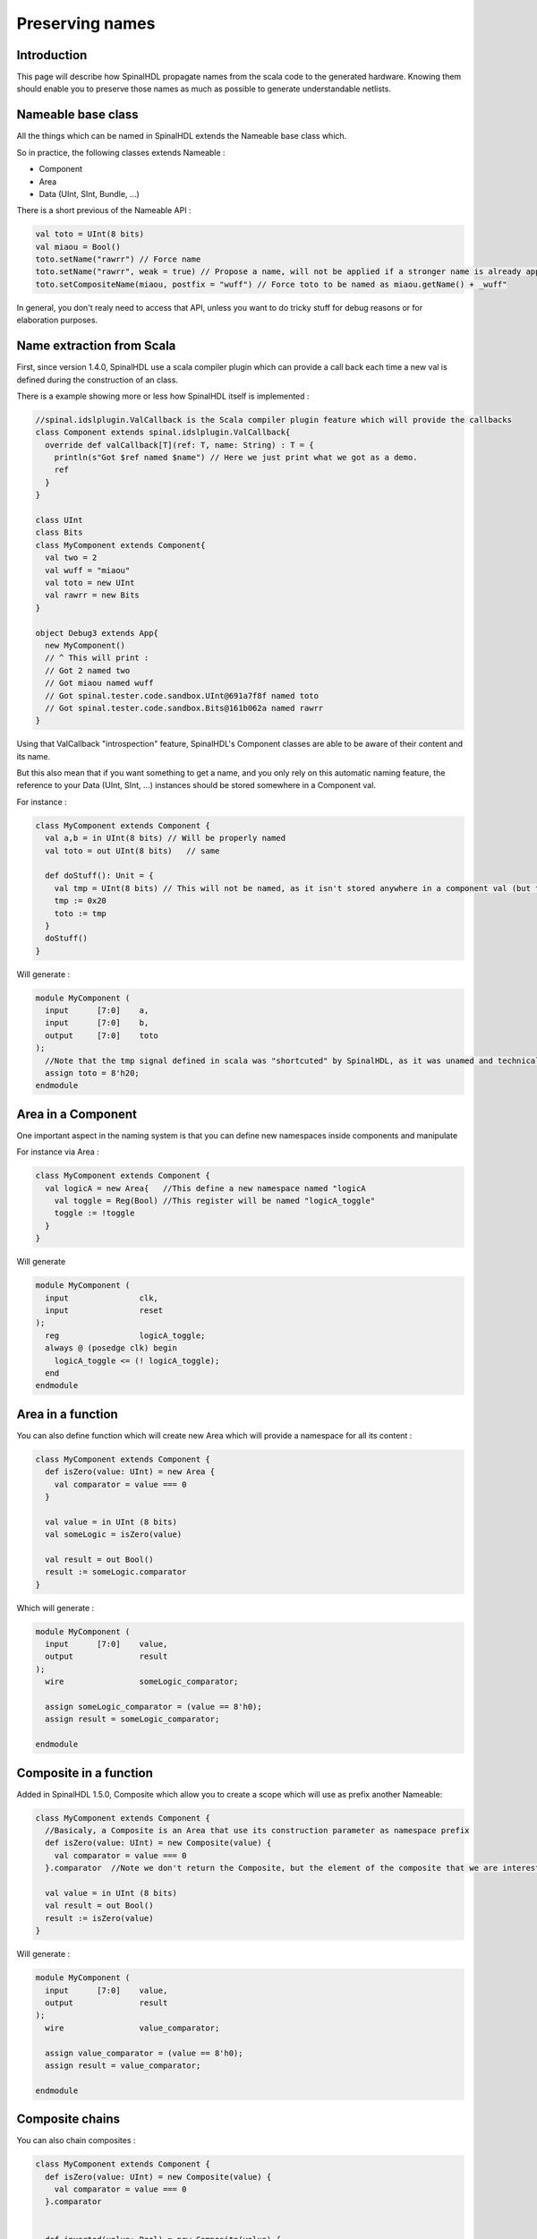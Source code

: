 .. role:: raw-html-m2r(raw)
   :format: html

Preserving names
==================

Introduction
------------

This page will describe how SpinalHDL propagate names from the scala code to the generated hardware. Knowing them should enable you to preserve those names as much as possible to generate understandable netlists.

Nameable base class
------------------------------------------

All the things which can be named in SpinalHDL extends the Nameable base class which.

So in practice, the following classes extends Nameable :

- Component
- Area
- Data (UInt, SInt, Bundle, ...)


There is a short previous of the Nameable API :

.. code-block:: scala

    val toto = UInt(8 bits)
    val miaou = Bool()
    toto.setName("rawrr") // Force name
    toto.setName("rawrr", weak = true) // Propose a name, will not be applied if a stronger name is already applied
    toto.setCompositeName(miaou, postfix = "wuff") // Force toto to be named as miaou.getName() + _wuff"

In general, you don't realy need to access that API, unless you want to do tricky stuff for debug reasons or for elaboration purposes.

Name extraction from Scala
------------------------------------------

First, since version 1.4.0, SpinalHDL use a scala compiler plugin which can provide a call back each time a new val is defined during the construction of an class.

There is a example showing more or less how SpinalHDL itself is implemented :

.. code-block:: scala

    //spinal.idslplugin.ValCallback is the Scala compiler plugin feature which will provide the callbacks
    class Component extends spinal.idslplugin.ValCallback{
      override def valCallback[T](ref: T, name: String) : T = {
        println(s"Got $ref named $name") // Here we just print what we got as a demo.
        ref
      }
    }

    class UInt
    class Bits
    class MyComponent extends Component{
      val two = 2
      val wuff = "miaou"
      val toto = new UInt
      val rawrr = new Bits
    }

    object Debug3 extends App{
      new MyComponent()
      // ^ This will print :
      // Got 2 named two
      // Got miaou named wuff
      // Got spinal.tester.code.sandbox.UInt@691a7f8f named toto
      // Got spinal.tester.code.sandbox.Bits@161b062a named rawrr
    }

Using that ValCallback "introspection" feature, SpinalHDL's Component classes are able to be aware of their content and its name.

But this also mean that if you want something to get a name, and you only rely on this automatic naming feature, the reference to your Data (UInt, SInt, ...) instances should be stored somewhere in a Component val.

For instance :

.. code-block:: scala

  class MyComponent extends Component {
    val a,b = in UInt(8 bits) // Will be properly named
    val toto = out UInt(8 bits)   // same

    def doStuff(): Unit = {
      val tmp = UInt(8 bits) // This will not be named, as it isn't stored anywhere in a component val (but there is a solution explained later)
      tmp := 0x20
      toto := tmp
    }
    doStuff()
  }

Will generate :

.. code-block:: verilog

    module MyComponent (
      input      [7:0]    a,
      input      [7:0]    b,
      output     [7:0]    toto
    );
      //Note that the tmp signal defined in scala was "shortcuted" by SpinalHDL, as it was unamed and technicaly "shortcutable"
      assign toto = 8'h20;
    endmodule


Area in a Component
--------------------

One important aspect in the naming system is that you can define new namespaces inside components and manipulate

For instance via Area :

.. code-block:: scala

    class MyComponent extends Component {
      val logicA = new Area{   //This define a new namespace named "logicA
        val toggle = Reg(Bool) //This register will be named "logicA_toggle"
        toggle := !toggle
      }
    }

Will generate

.. code-block:: verilog

    module MyComponent (
      input               clk,
      input               reset
    );
      reg                 logicA_toggle;
      always @ (posedge clk) begin
        logicA_toggle <= (! logicA_toggle);
      end
    endmodule

Area in a function
--------------------

You can also define function which will create new Area which will provide a namespace for all its content :

.. code-block:: scala

  class MyComponent extends Component {
    def isZero(value: UInt) = new Area {
      val comparator = value === 0
    }

    val value = in UInt (8 bits)
    val someLogic = isZero(value)

    val result = out Bool()
    result := someLogic.comparator
  }

Which will generate :

.. code-block:: verilog

    module MyComponent (
      input      [7:0]    value,
      output              result
    );
      wire                someLogic_comparator;

      assign someLogic_comparator = (value == 8'h0);
      assign result = someLogic_comparator;

    endmodule

Composite in a function
----------------------------------------------

Added in SpinalHDL 1.5.0, Composite which allow you to create a scope which will use as prefix another Nameable:

.. code-block:: scala

  class MyComponent extends Component {
    //Basicaly, a Composite is an Area that use its construction parameter as namespace prefix
    def isZero(value: UInt) = new Composite(value) {
      val comparator = value === 0
    }.comparator  //Note we don't return the Composite, but the element of the composite that we are interested in

    val value = in UInt (8 bits)
    val result = out Bool()
    result := isZero(value)
  }

Will generate :

.. code-block:: verilog

    module MyComponent (
      input      [7:0]    value,
      output              result
    );
      wire                value_comparator;

      assign value_comparator = (value == 8'h0);
      assign result = value_comparator;

    endmodule

Composite chains
----------------------------

You can also chain composites :

.. code-block:: scala

  class MyComponent extends Component {
    def isZero(value: UInt) = new Composite(value) {
      val comparator = value === 0
    }.comparator


    def inverted(value: Bool) = new Composite(value) {
      val inverter = !value
    }.inverter

    val value = in UInt(8 bits)
    val result = out Bool()
    result := inverted(isZero(value))
  }

Will generate :

.. code-block:: verilog

    module MyComponent (
      input      [7:0]    value,
      output              result
    );
      wire                value_comparator;
      wire                value_comparator_inverter;

      assign value_comparator = (value == 8'h0);
      assign value_comparator_inverter = (! value_comparator);
      assign result = value_comparator_inverter;

    endmodule

Composite in a Bundle's function
------------------------------------


This behaviour can be very useful when implementing Bundles utilities. For instance in the spinal.lib.Stream class is defined the following :

.. code-block:: scala

    class Stream[T <: Data](val payloadType :  HardType[T]) extends Bundle {
      val valid   = Bool()
      val ready   = Bool()
      val payload = payloadType()

      def queue(size: Int): Stream[T] = new Composite(this){
        val fifo = new StreamFifo(payloadType, size)
        fifo.io.push << self    // 'self' refer to the Composite construction argument (this in that example). It avoid having to do a boring 'Stream.this'
      }.fifo.io.pop

      def m2sPipe(): Stream[T] = new Composite(this) {
        val m2sPipe = Stream(payloadType)

        val rValid = RegInit(False)
        val rData = Reg(payloadType)

        self.ready := (!m2sPipe.valid) || m2sPipe.ready

        when(self.ready) {
          rValid := self.valid
          rData := self.payload
        }

        m2sPipe.valid := rValid
        m2sPipe.payload := rData
      }.m2sPipe
    }

Which allow nested calls while preserving the names :

.. code-block:: scala

  class MyComponent extends Component {
    val source = slave(Stream(UInt(8 bits)))
    val sink = master(Stream(UInt(8 bits)))
    sink << source.queue(size = 16).m2sPipe()
  }

Will generate

.. code-block:: verilog

    module MyComponent (
      input               source_valid,
      output              source_ready,
      input      [7:0]    source_payload,
      output              sink_valid,
      input               sink_ready,
      output     [7:0]    sink_payload,
      input               clk,
      input               reset
    );
      wire                source_fifo_io_pop_ready;
      wire                source_fifo_io_push_ready;
      wire                source_fifo_io_pop_valid;
      wire       [7:0]    source_fifo_io_pop_payload;
      wire       [4:0]    source_fifo_io_occupancy;
      wire       [4:0]    source_fifo_io_availability;
      wire                source_fifo_io_pop_m2sPipe_valid;
      wire                source_fifo_io_pop_m2sPipe_ready;
      wire       [7:0]    source_fifo_io_pop_m2sPipe_payload;
      reg                 source_fifo_io_pop_rValid;
      reg        [7:0]    source_fifo_io_pop_rData;

      StreamFifo source_fifo (
        .io_push_valid      (source_valid                 ), //i
        .io_push_ready      (source_fifo_io_push_ready    ), //o
        .io_push_payload    (source_payload               ), //i
        .io_pop_valid       (source_fifo_io_pop_valid     ), //o
        .io_pop_ready       (source_fifo_io_pop_ready     ), //i
        .io_pop_payload     (source_fifo_io_pop_payload   ), //o
        .io_flush           (1'b0                         ), //i
        .io_occupancy       (source_fifo_io_occupancy     ), //o
        .io_availability    (source_fifo_io_availability  ), //o
        .clk                (clk                          ), //i
        .reset              (reset                        )  //i
      );
      assign source_ready = source_fifo_io_push_ready;
      assign source_fifo_io_pop_ready = ((1'b1 && (! source_fifo_io_pop_m2sPipe_valid)) || source_fifo_io_pop_m2sPipe_ready);
      assign source_fifo_io_pop_m2sPipe_valid = source_fifo_io_pop_rValid;
      assign source_fifo_io_pop_m2sPipe_payload = source_fifo_io_pop_rData;
      assign sink_valid = source_fifo_io_pop_m2sPipe_valid;
      assign source_fifo_io_pop_m2sPipe_ready = sink_ready;
      assign sink_payload = source_fifo_io_pop_m2sPipe_payload;
      always @ (posedge clk or posedge reset) begin
        if (reset) begin
          source_fifo_io_pop_rValid <= 1'b0;
        end else begin
          if(source_fifo_io_pop_ready)begin
            source_fifo_io_pop_rValid <= source_fifo_io_pop_valid;
          end
        end
      end

      always @ (posedge clk) begin
        if(source_fifo_io_pop_ready)begin
          source_fifo_io_pop_rData <= source_fifo_io_pop_payload;
        end
      end
    endmodule


Unamed signal handling
----------------------------------------

Since 1.5.0, for signal which end up without name, SpinalHDL will find a signal which is driven by that unamed signal and propagate its name. This can produce useful results as long you don't have too large island of unamed stuff.

The name attributed to such unamed signal is : _zz_ + drivenSignal.getName()

Note that this naming pattern is also used by the generation backend when they need to breakup some specific expressions or long chain of expression into multiple signals.